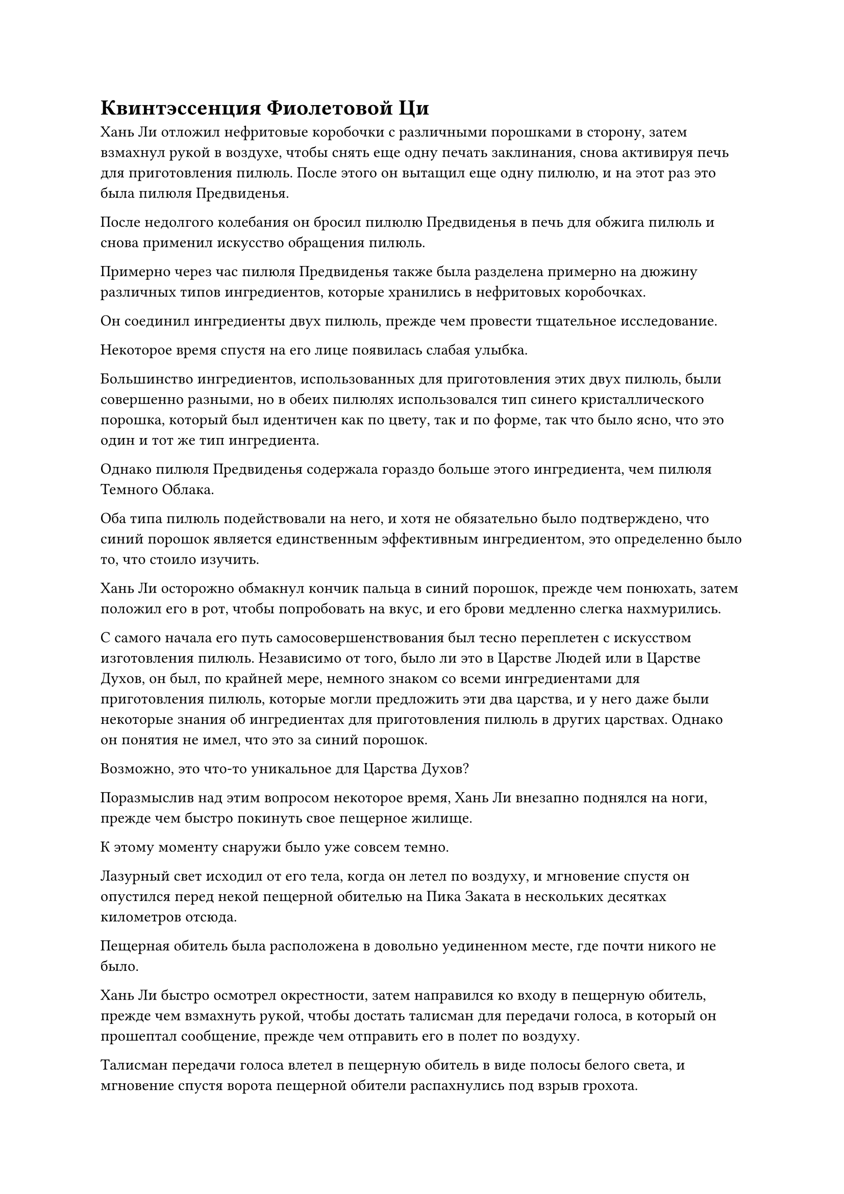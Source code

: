 = Квинтэссенция Фиолетовой Ци

Хань Ли отложил нефритовые коробочки с различными порошками в сторону, затем взмахнул рукой в воздухе, чтобы снять еще одну печать заклинания, снова активируя печь для приготовления пилюль. После этого он вытащил еще одну пилюлю, и на этот раз это была пилюля Предвиденья.

После недолгого колебания он бросил пилюлю Предвиденья в печь для обжига пилюль и снова применил искусство обращения пилюль.

Примерно через час пилюля Предвиденья также была разделена примерно на дюжину различных типов ингредиентов, которые хранились в нефритовых коробочках.

Он соединил ингредиенты двух пилюль, прежде чем провести тщательное исследование.

Некоторое время спустя на его лице появилась слабая улыбка.

Большинство ингредиентов, использованных для приготовления этих двух пилюль, были совершенно разными, но в обеих пилюлях использовался тип синего кристаллического порошка, который был идентичен как по цвету, так и по форме, так что было ясно, что это один и тот же тип ингредиента.

Однако пилюля Предвиденья содержала гораздо больше этого ингредиента, чем пилюля Темного Облака.

Оба типа пилюль подействовали на него, и хотя не обязательно было подтверждено, что синий порошок является единственным эффективным ингредиентом, это определенно было то, что стоило изучить.

Хань Ли осторожно обмакнул кончик пальца в синий порошок, прежде чем понюхать, затем положил его в рот, чтобы попробовать на вкус, и его брови медленно слегка нахмурились.

С самого начала его путь самосовершенствования был тесно переплетен с искусством изготовления пилюль. Независимо от того, было ли это в Царстве Людей или в Царстве Духов, он был, по крайней мере, немного знаком со всеми ингредиентами для приготовления пилюль, которые могли предложить эти два царства, и у него даже были некоторые знания об ингредиентах для приготовления пилюль в других царствах. Однако он понятия не имел, что это за синий порошок.

Возможно, это что-то уникальное для Царства Духов?

Поразмыслив над этим вопросом некоторое время, Хань Ли внезапно поднялся на ноги, прежде чем быстро покинуть свое пещерное жилище.

К этому моменту снаружи было уже совсем темно.

Лазурный свет исходил от его тела, когда он летел по воздуху, и мгновение спустя он опустился перед некой пещерной обителью на Пика Заката в нескольких десятках километров отсюда.

Пещерная обитель была расположена в довольно уединенном месте, где почти никого не было.

Хань Ли быстро осмотрел окрестности, затем направился ко входу в пещерную обитель, прежде чем взмахнуть рукой, чтобы достать талисман для передачи голоса, в который он прошептал сообщение, прежде чем отправить его в полет по воздуху.

Талисман передачи голоса влетел в пещерную обитель в виде полосы белого света, и мгновение спустя ворота пещерной обители распахнулись под взрыв грохота.

"Пожалуйста, простите мое вторжение, старейшина Гао", -- сказал Хань Ли, подняв кулак в приветствии.

"Вовсе нет! Я не думал, что мы встретимся снова так скоро, товарищ даос Хань. Пожалуйста, входите." -- Гао Булинь появился с широкой улыбкой, прежде чем пригласить Хань Ли в пещерное жилище.

Пещерное жилище Гао Булиня было явно больше, чем у Хань Ли, но обстановка была довольно простой, и по всему пещерному жилищу разносился сильный лекарственный аромат.

"Я не буду отнимать у вас времени, чем больше необходимо, старейшина Гао. Я пришел сюда, потому что хотел вас кое о чем спросить", -- сказал Хань Ли прямо и незамысловато, после того как сел.

Гао Булинь слегка запнулся, услышав это, затем подсказал: "Продолжайте, товарищ даосист Хань".

Хань Ли протянул руку, чтобы достать нефритовую коробочку, в которой был синий порошок, затем предложил ее Гао Булиню. "Вы узнаете этот ингредиент, старейшина Гао?"

Гао Булинь взял нефритовую коробочку, прежде чем внимательно рассмотреть. Затем он окунул кончик пальца в порошок, прежде чем положить его на язык, и приподнял бровь, многозначительно взглянув на Хань Ли.

"Похоже, я пришел к нужному человеку", -- сказал Хань Ли с улыбкой.

"Вы действительно приняли правильное решение прийти ко мне. Однако..." -- здесь голос Гао Булиня затих, и на его лице появилась многозначительная улыбка.

Хань Ли немедленно взмахнул рукой, чтобы достать высококачественный камень духа, который он бросил Гао Булину.

Гао Булин радостно принял камень духа, и его улыбка стала еще шире, когда он пояснил: "Это измельченная в порошок трава Облачного Журавля. По достижении определенного возраста трава Облачного журавля используется в качестве одного из основных ингредиентов для нескольких видов высококачественных пилюль, производимых в нашей секте, и это чрезвычайно редкий ингредиент. Вдобавок ко всему, этот порошок, похоже, был обработан определенным образом, и я едва смог идентифицировать его благодаря знакомству со всеми типами ингредиентов, которые я разработал за годы совершенствования пилюль".

Хань Ли кивнул в ответ, затем спросил: "Понятно... Не могли бы вы рассказать мне о целебных свойствах этой травы Облачного Журавля?"

На лице Гао Булиня снова появилась многозначительная ухмылка, когда он хитро посмотрел на Хань Ли.

Хань Ли бросил в него еще один камень духа высокого качества.

Гао Булинь с радостью принял камень духа, затем сказал: "Трава Облачного журавля также известна как трава хамелеона. Трава становится белой в возрасте 100 лет, синей в возрасте 1000 лет, красной в возрасте 3000 лет, темно-красной в возрасте 10 000 лет и пурпурно-красной в возрасте 30 000 лет или старше. Самым замечательным свойством этой травы является ее способность поглощать энергию восходящего солнца и производить сгусток квинтэссенции фиолетовой ци по достижении 100-летнего возраста. Квинтэссенция фиолетовой ци не только является чем-то абсолютно необходимым для культивирования нескольких видов невероятно мощных искусств культивирования, она также может быть непосредственно преобразована в квинтэссенцию духовной силы, которая может очистить сущность человека и улучшить его конституцию.

“Чем старше трава Облачного журавля, тем чище становится содержащаяся в ней квинтэссенция фиолетовой ци, и в результате эффекты этой квинтэссенции фиолетовой ци, естественно, становятся более невероятными".

"Где можно найти эту траву Облачного журавля?" -- спросил Хань Ли.

"Эта трава может расти только в очень специфических условиях, и, насколько мне известно, ее можно найти только в нескольких местах, практически все из которых находятся под контролем основных сект в нашем королевстве. На данный момент почти все образцы возрастом более 1000 лет находятся во владении основных сект, и за их пределами их почти невозможно найти", -- ответил Гао Булинь.

Услышав, что сказал Гао Булинь, Хань Ли уже получил ответы, которые хотел. Скорее всего, именно эта квинтэссенция фиолетовой ци была ключом к восстановлению его магической силы.

"Помимо пилюли Предвиденья, какие еще пилюли изготавливаются с использованием травы облачного журавля?" -- спросил Хань Ли.

На этот раз Гао Булинь не стал просить никакой дополнительной финансовой компенсации, а ответил: "Помимо пилюли Предвиденья, небольшое количество травы также используется в таблетке "Темное облако". В дополнение к этому, пилюля для укрепления Духа и Пилюля Происхождения Пустоты также содержат небольшое количество травы Облачного Журавля молодого возраста, но квинтэссенция фиолетовой ци, которую содержат эти пилюли, практически ничтожна."

Расставшись с Гао Булинем, Хань Ли совершил еще одну поездку в Торговую долину и потратил первоклассный духовный камень, чтобы купить по нескольку пилюль, о которых упоминал Гао Булин. В дополнение к этому, он также купил несколько трав Облачного Журавля столетнего возраста, прежде чем вернуться на Облачный пик.

В потайной комнате своего пещерного жилища Хань Ли сидел на подушке, а перед ним лежали пилюли и травы Облачного журавля, которые он только что купил.

Он открыл белый фарфоровый флакон, прежде чем высыпать пилюлю Темного Облака, которую быстро проглотил. Волна тепла быстро поднялась от его даньтяня, когда пилюля высвободила следы духовной силы, постепенно превращаясь в магическую силу, которая хранилась в его теле.

Естественно, это было обнадеживающим событием, и он взял траву Облачного журавля, прежде чем положить ее в рот, затем несколько раз прожевал, прежде чем тоже проглотить.

Примерно через 10 минут его даньтянь снова начал нагреваться, и струйки магической силы потекли в его даньтянь, прежде чем снова сохраниться.

Слабая улыбка появилась на лице Хань Ли, и он, наконец, смог подтвердить, что эта квинтэссенция фиолетовой ци действительно была ключом к восстановлению его магической силы.

Спустя день и ночь он проглотил большую часть пилюль и трав Облачного Журавля, которые купил, и в результате его база культивирования восстановилась до поздней стадии Зарождения Души.

Он был в восторге, увидев это, но как раз в тот момент, когда он собирался проглотить все оставшиеся пилюли, выражение его лица внезапно слегка напряглось.

Целебная сила в его теле, которая все еще не была преобразована, была, наконец, преобразована в магическую силу, которая сосредоточилась в его даньтяне, но его даньтянь уже был подобен наполненному водой резервуару, неспособному больше удерживать магическую силу.

Все, что он мог сделать, это наблюдать, как избыточная магическая сила на мгновение задержалась в его даньтяне, а затем рассеялась в ничто.

Хань Ли издал слабый вздох, и он знал, что это, скорее всего, как-то связано с состоянием, в котором находилась его зарождающаяся душа. В его нынешнем состоянии любое дальнейшее употребление пилюль, скорее всего, было бы пустой тратой времени.

Ему пришлось бы подождать, пока его физическое тело и духовное восприятие восстановятся еще больше, прежде чем он смог бы исследовать причину того состояния, в котором находилась его зарождающаяся душа.

На данный момент он не мог увеличить свою магическую силу путем совершенствования, и он мог восстановиться до стадии позднего зарождения Души только с помощью пилюль, поэтому его главным приоритетом сейчас было увеличить скорость восстановления своего физического тела и духовного чувства.

Имея это в виду, он был довольно неуверен в том, как действовать дальше, и его брови слегка нахмурились, когда он погрузился в глубокую задумчивость.

Мгновение спустя ему, казалось, внезапно пришла в голову мысль, и он протянул руку, чтобы показать значок приглашенного старейшины, который он получил от Ло Цзюня.

Он вложил свой духовный смысл в значок, и перед его глазами появилась карта секты Холодного пламени, образованная золотыми линиями света.

Мгновение его взгляд блуждал по карте, прежде чем, наконец, остановиться на здании на вершине Безопасного сбора, которое было помечено словами "Библиотека Священных Писаний" мелким шрифтом.

#pagebreak()